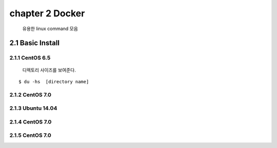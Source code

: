 chapter 2  Docker
===================================

   유용한 linux command 모음



2.1 Basic Install
------------------------

2.1.1 CentOS 6.5
~~~~~~~~~~~~~~~~~~~~~~~~~~~~~

  디렉토리 사이즈를 보여준다.

::

    $ du -hs  [directory name]


2.1.2 CentOS 7.0
~~~~~~~~~~~~~~~~~~~~~~~~~~~~~



2.1.3 Ubuntu 14.04
~~~~~~~~~~~~~~~~~~~~~~~~~~~~~


2.1.4 CentOS 7.0
~~~~~~~~~~~~~~~~~~~~~~~~~~~~~

2.1.5 CentOS 7.0
~~~~~~~~~~~~~~~~~~~~~~~~~~~~~